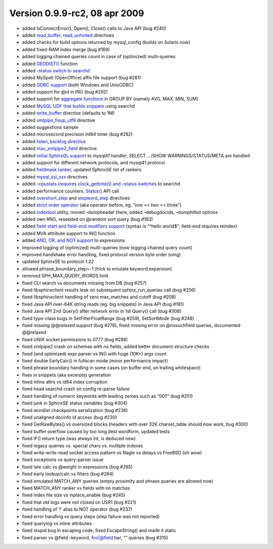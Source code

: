 Version 0.9.9-rc2, 08 apr 2009
------------------------------

-  added IsConnectError(), Open(), Close() calls to Java API (bug #240)

-  added
   `read\_buffer <../searchd_program_configuration_options/readbuffer.rst>`__,
   `read\_unhinted <../searchd_program_configuration_options/readunhinted.rst>`__
   directives

-  added checks for build options returned by mysql\_config (builds on
   Solaris now)

-  added fixed-RAM index merge (bug #169)

-  added logging chained queries count in case of (optimized)
   multi-queries

-  added
   `GEODIST() <../5_searching/sorting_modes.rst#sph-sort-expr-mode>`__
   function

-  added `–status switch to searchd <../searchd_command_reference.rst>`__

-  added MySpell (OpenOffice) affix file support (bug #281)

-  added `ODBC
   support <../data_source_configuration_options/odbcdsn.rst>`__ (both
   Windows and UnixODBC)

-  added support for @id in IN() (bug #292)

-  added support for `aggregate
   functions <../general_query_settings/setselect.rst>`__ in GROUP BY
   (namely AVG, MAX, MIN, SUM)

-  added `MySQL UDF that builds
   snippets <../building_snippets_excerpts_via_mysql.rst>`__ using
   searchd

-  added
   `write\_buffer <../indexer_program_configuration_options/writebuffer.rst>`__
   directive (defaults to 1M)

-  added
   `xmlpipe\_fixup\_utf8 <../data_source_configuration_options/xmlpipefixup_utf8.rst>`__
   directive

-  added suggestions sample

-  added microsecond precision int64 timer (bug #282)

-  added `listen\_backlog
   directive <../searchd_program_configuration_options/listenbacklog.rst>`__

-  added
   `max\_xmlpipe2\_field <../indexer_program_configuration_options/maxxmlpipe2_field.rst>`__
   directive

-  added `initial SphinxQL
   support <../mysql_protocol_support_and_sphinxql.rst>`__ to mysql41
   handler, SELECT …/SHOW WARNINGS/STATUS/META are handled

-  added support for different network protocols, and mysql41 protocol

-  added `fieldmask
   ranker <../full-text_search_query_settings/setrankingmode.rst>`__,
   updated SphinxSE list of rankers

-  added
   `mysql\_ssl\_xxx <../data_source_configuration_options/mysqlssl_cert_,_mysqlssl_key_,_mysqlssl_ca.rst>`__
   directives

-  added `–cpustats (requires clock\_gettime()) and –status
   switches <../searchd_command_reference.rst>`__ to searchd

-  added performance counters,
   `Status() <../additional_functionality/status.rst>`__ API call

-  added
   `overshort\_step <../index_configuration_options/overshortstep.rst>`__
   and
   `stopword\_step <../index_configuration_options/stopwordstep.rst>`__
   directives

-  added `strict order operator <../extended_query_syntax.rst>`__ (aka
   operator before, eg. “one << two << three”)

-  added `indextool <../indextool_command_reference.rst>`__ utility,
   moved –dumpheader there, added –debugdocids, –dumphitlist options

-  added own RNG, reseeded on @random sort query (bug #183)

-  added `field-start and field-end modifiers
   support <../extended_query_syntax.rst>`__ (syntax is “^hello world$”;
   field-end requires reindex)

-  added MVA attribute support to IN() function

-  added `AND, OR, and NOT
   support <../5_searching/sorting_modes.rst#sph-sort-expr-mode>`__ to
   expressions

-  improved logging of (optimized) multi-queries (now logging chained
   query count)

-  improved handshake error handling, fixed protocol version byte order
   (omg)

-  updated SphinxSE to protocol 1.22

-  allowed phrase\_boundary\_step=-1 (trick to emulate keyword
   expansion)

-  removed SPH\_MAX\_QUERY\_WORDS limit

-  fixed CLI search vs documents missing from DB (bug #257)

-  fixed libsphinxclient results leak on subsequent sphinx\_run\_queries
   call (bug #256)

-  fixed libsphinxclient handling of zero max\_matches and cutoff (bug
   #208)

-  fixed Java API over-64K string reads (eg. big snippets) in Java API
   (bug #181)

-  fixed Java API 2nd Query() after network error in 1st Query() call
   (bug #308)

-  fixed typo-class bugs in SetFilterFloatRange (bug #259), SetSortMode
   (bug #248)

-  fixed missing @@relaxed support (bug #276), fixed missing error on
   @nosuchfield queries, documented @@relaxed

-  fixed UNIX socket permissions to 0777 (bug #288)

-  fixed xmlpipe2 crash on schemas with no fields, added better document
   structure checks

-  fixed (and optimized) expr parser vs IN() with huge (10K+) args count

-  fixed double EarlyCalc() in fullscan mode (minor performance impact)

-  fixed phrase boundary handling in some cases (on buffer end, on
   trailing whitespace)

-  fixes in snippets (aka excerpts) generation

-  fixed inline attrs vs id64 index corruption

-  fixed head searchd crash on config re-parse failure

-  fixed handling of numeric keywords with leading zeroes such as “007”
   (bug #251)

-  fixed junk in SphinxSE status variables (bug #304)

-  fixed wordlist checkpoints serialization (bug #236)

-  fixed unaligned docinfo id access (bug #230)

-  fixed GetRawBytes() vs oversized blocks (headers with over 32K
   charset\_table should now work, bug #300)

-  fixed buffer overflow caused by too long dest wordform, updated tests

-  fixed IF() return type (was always int, is deduced now)

-  fixed legacy queries vs. special chars vs. multiple indexes

-  fixed write-write-read socket access pattern vs Nagle vs delays vs
   FreeBSD (oh wow)

-  fixed exceptions vs query-parser issue

-  fixed late calc vs @weight in expressions (bug #285)

-  fixed early lookup/calc vs filters (bug #284)

-  fixed emulated MATCH\_ANY queries (empty proximity and phrase queries
   are allowed now)

-  fixed MATCH\_ANY ranker vs fields with no matches

-  fixed index file size vs inplace\_enable (bug #245)

-  fixed that old logs were not closed on USR1 (bug #221)

-  fixed handling of ‘!’ alias to NOT operator (bug #237)

-  fixed error handling vs query steps (step failure was not reported)

-  fixed querying vs inline attributes

-  fixed stupid bug in escaping code, fixed EscapeString() and made it
   static

-  fixed parser vs @field -keyword, foo\|@field bar, “” queries (bug
   #310)
